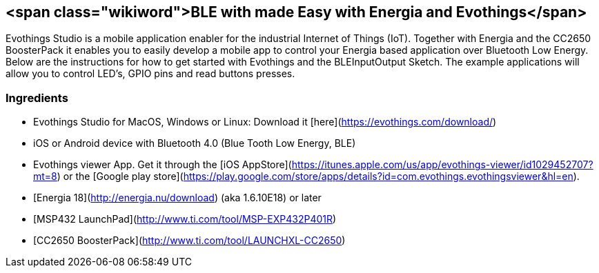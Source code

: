 <span class="wikiword">BLE with made Easy with Energia and Evothings</span>
---------------------------------------------------------------------------

Evothings Studio is a mobile application enabler for the industrial
Internet of Things (IoT). Together with Energia and the CC2650
BoosterPack it enables you to easily develop a mobile app to control
your Energia based application over Bluetooth Low Energy. Below are the
instructions for how to get started with Evothings and the
BLEInputOutput Sketch. The example applications will allow you to
control LED's, GPIO pins and read buttons presses.

### Ingredients

-   Evothings Studio for MacOS, Windows or Linux: Download it
    [here](https://evothings.com/download/)
-   iOS or Android device with Bluetooth 4.0 (Blue Tooth Low
    Energy, BLE)
-   Evothings viewer App. Get it through the [iOS
    AppStore](https://itunes.apple.com/us/app/evothings-viewer/id1029452707?mt=8)
    or the [Google play
    store](https://play.google.com/store/apps/details?id=com.evothings.evothingsviewer&hl=en).
-   [Energia 18](http://energia.nu/download) (aka 1.6.10E18) or later
-   [MSP432 LaunchPad](http://www.ti.com/tool/MSP-EXP432P401R)
-   [CC2650 BoosterPack](http://www.ti.com/tool/LAUNCHXL-CC2650)

